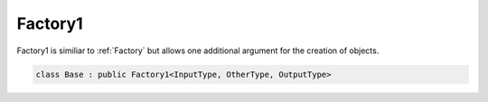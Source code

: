 .. _Factory1:

Factory1
========

Factory1 is similiar to :ref:`Factory` but allows one additional argument for the creation of objects.

.. code-block:: c++

  class Base : public Factory1<InputType, OtherType, OutputType>

